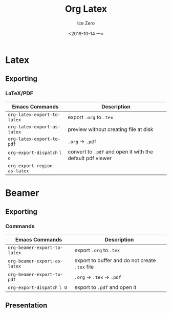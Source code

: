 #+TITLE: Org Latex
#+AUTHOR: Ice Zero
#+EMAIL: ziv3@outlook.com
#+DATE: <2019-10-14 一> 
#+STARTUP: beamer
#+LATEX_CLASS: beamer
#+LATEX_CLASS_OPTIONS: [presentation]
#+BEAMER_FRAME_LEVEL: 2
#+COLUMNS: %40ITEM %10BEAMER_env(Env) %9BEAMER_envargs(Env Args) %4BEAMER_col(Col) %10BEAMER_extra(Extra)


* Latex
  
** Exporting
   
*** LaTeX/PDF
    
| Emacs Commands               | Description                                               |
|------------------------------+-----------------------------------------------------------|
| =org-latex-export-to-latex=  | export =.org= to =.tex=                                   |
| =org-latex-export-as-latex=  | preview without creating file at disk                     |
| =org-latex-export-to-pdf=    | =.org= -> =.pdf=                                          |
| =org-export-dispatch= =l o=  | convert to =.pdf= and open it with the default pdf viewer |
| =org-export-region-as-latex= |                                                           |


* Beamer
  
** Exporting
  
*** Commands
   
| Emacs Commands               | Description                                    |
|------------------------------+------------------------------------------------|
| =org-beamer-export-to-latex= | export =.org= to =.tex=                        |
| =org-beamer-export-as-latex= | export to buffer and do not create =.tex= file |
| =org-beamer-export-to-pdf=   | =.org= -> =.tex= -> =.pdf=                     |
| =org-export-dispatch= =l O=  | export to =.pdf= and open it                   |


** Presentation
   
